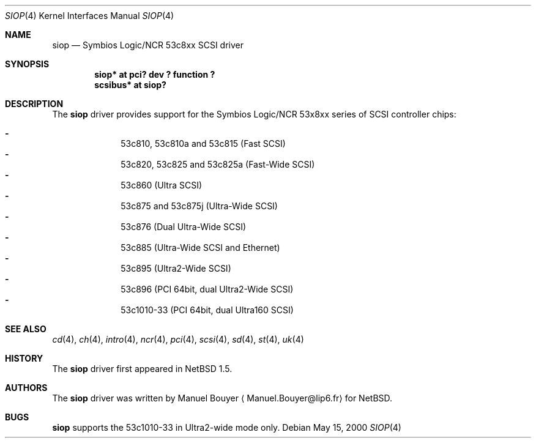 .\"	$NetBSD: siop.4,v 1.8 2002/01/25 13:48:59 bouyer Exp $
.\"
.\" Copyright (c) 2000 Manuel Bouyer.
.\"
.\" Redistribution and use in source and binary forms, with or without
.\" modification, are permitted provided that the following conditions
.\" are met:
.\" 1. Redistributions of source code must retain the above copyright
.\"    notice, this list of conditions and the following disclaimer.
.\" 2. Redistributions in binary form must reproduce the above copyright
.\"    notice, this list of conditions and the following disclaimer in the
.\"    documentation and/or other materials provided with the distribution.
.\" 3. All advertising materials mentioning features or use of this software
.\"    must display the following acknowledgement:
.\"	This product includes software developed by the University of
.\"	California, Berkeley and its contributors.
.\" 4. Neither the name of the University nor the names of its contributors
.\"    may be used to endorse or promote products derived from this software
.\"    without specific prior written permission.
.\"
.\" THIS SOFTWARE IS PROVIDED BY THE AUTHOR ``AS IS'' AND ANY EXPRESS OR
.\" IMPLIED WARRANTIES, INCLUDING, BUT NOT LIMITED TO, THE IMPLIED WARRANTIES
.\" OF MERCHANTABILITY AND FITNESS FOR A PARTICULAR PURPOSE ARE DISCLAIMED.
.\" IN NO EVENT SHALL THE AUTHOR BE LIABLE FOR ANY DIRECT, INDIRECT,
.\" INCIDENTAL, SPECIAL, EXEMPLARY, OR CONSEQUENTIAL DAMAGES (INCLUDING, BUT
.\" NOT LIMITED TO, PROCUREMENT OF SUBSTITUTE GOODS OR SERVICES; LOSS OF USE,
.\" DATA, OR PROFITS; OR BUSINESS INTERRUPTION) HOWEVER CAUSED AND ON ANY
.\" THEORY OF LIABILITY, WHETHER IN CONTRACT, STRICT LIABILITY, OR TORT
.\" INCLUDING NEGLIGENCE OR OTHERWISE) ARISING IN ANY WAY OUT OF THE USE OF
.\" THIS SOFTWARE, EVEN IF ADVISED OF THE POSSIBILITY OF SUCH DAMAGE.
.\"
.Dd May 15, 2000
.Dt SIOP 4
.Os
.Sh NAME
.Nm siop
.Nd Symbios Logic/NCR 53c8xx SCSI driver
.Sh SYNOPSIS
.Cd "siop* at pci? dev ? function ?"
.Cd "scsibus* at siop?"
.Sh DESCRIPTION
The
.Nm
driver provides support for the Symbios Logic/NCR 53x8xx series of
.Tn SCSI
controller chips:
.Pp
.Bl -dash -compact -offset indent
.It
53c810, 53c810a and 53c815 (Fast
.Tn SCSI )
.It
53c820, 53c825 and 53c825a (Fast-Wide
.Tn SCSI )
.It
53c860 (Ultra
.Tn SCSI )
.It
53c875 and 53c875j (Ultra-Wide
.Tn SCSI )
.It
53c876 (Dual Ultra-Wide
.Tn SCSI )
.It
53c885 (Ultra-Wide
.Tn SCSI
and
.Tn Ethernet )
.It
53c895 (Ultra2-Wide
.Tn SCSI )
.It
53c896 (PCI 64bit, dual Ultra2-Wide
.Tn SCSI )
.It
53c1010-33 (PCI 64bit, dual Ultra160
.Tn SCSI )
.El
.Sh SEE ALSO
.Xr cd 4 ,
.Xr ch 4 ,
.Xr intro 4 ,
.Xr ncr 4 ,
.Xr pci 4 ,
.Xr scsi 4 ,
.Xr sd 4 ,
.Xr st 4 ,
.Xr uk 4
.Sh HISTORY
The
.Nm
driver first appeared in
.Nx 1.5 .
.Sh AUTHORS
The
.Nm
driver was written by Manuel Bouyer
.Aq Manuel.Bouyer@lip6.fr
for
.Nx .
.Sh BUGS
.Nm
supports the 53c1010-33 in Ultra2-wide mode only.
